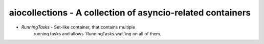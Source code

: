 aiocollections - A collection of asyncio-related containers
===========================================================

* `RunningTasks` - Set-like container, that contains multiple
    running tasks and allows `RunningTasks.wait`ing on all of them.
